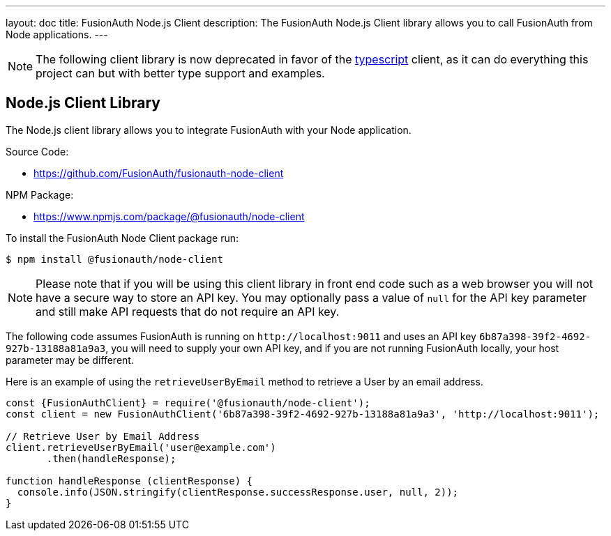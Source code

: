 ---
layout: doc
title: FusionAuth Node.js Client
description: The FusionAuth Node.js Client library allows you to call FusionAuth from Node applications.
---

:sectnumlevels: 0

[NOTE.deprecated]
====
The following client library is now deprecated in favor of the link:/docs/v1/tech/client-libraries/typescript[typescript] client, as it can do everything this project can but with better type support and examples.
====

== Node.js Client Library

The Node.js client library allows you to integrate FusionAuth with your Node application.

Source Code:

* https://github.com/FusionAuth/fusionauth-node-client

NPM Package:

* https://www.npmjs.com/package/@fusionauth/node-client

To install the FusionAuth Node Client package run:

```bash
$ npm install @fusionauth/node-client
```

[NOTE]
====
Please note that if you will be using this client library in front end code such as a web browser you will not have a secure way to store an API key. You may optionally pass a value of `null` for the API key parameter and still make API requests that do not require an API key.
====

The following code assumes FusionAuth is running on `\http://localhost:9011` and uses an API key `6b87a398-39f2-4692-927b-13188a81a9a3`, you will need to supply your own API key, and if you are not running FusionAuth locally, your host parameter may be different.

Here is an example of using the `retrieveUserByEmail` method to retrieve a User by an email address.

[source,javascript]
----
const {FusionAuthClient} = require('@fusionauth/node-client');
const client = new FusionAuthClient('6b87a398-39f2-4692-927b-13188a81a9a3', 'http://localhost:9011');

// Retrieve User by Email Address
client.retrieveUserByEmail('user@example.com')
       .then(handleResponse);

function handleResponse (clientResponse) {
  console.info(JSON.stringify(clientResponse.successResponse.user, null, 2));
}
----

